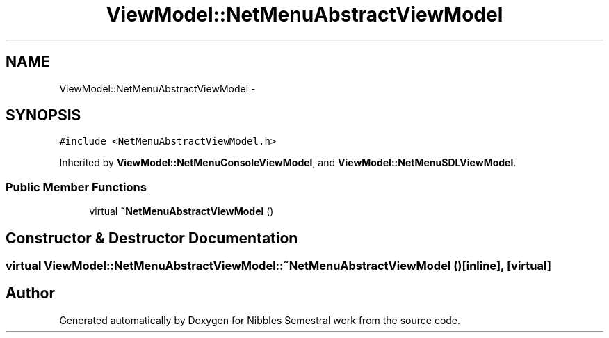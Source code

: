 .TH "ViewModel::NetMenuAbstractViewModel" 3 "Mon Apr 11 2016" "Nibbles Semestral work" \" -*- nroff -*-
.ad l
.nh
.SH NAME
ViewModel::NetMenuAbstractViewModel \- 
.SH SYNOPSIS
.br
.PP
.PP
\fC#include <NetMenuAbstractViewModel\&.h>\fP
.PP
Inherited by \fBViewModel::NetMenuConsoleViewModel\fP, and \fBViewModel::NetMenuSDLViewModel\fP\&.
.SS "Public Member Functions"

.in +1c
.ti -1c
.RI "virtual \fB~NetMenuAbstractViewModel\fP ()"
.br
.in -1c
.SH "Constructor & Destructor Documentation"
.PP 
.SS "virtual ViewModel::NetMenuAbstractViewModel::~NetMenuAbstractViewModel ()\fC [inline]\fP, \fC [virtual]\fP"


.SH "Author"
.PP 
Generated automatically by Doxygen for Nibbles Semestral work from the source code\&.
